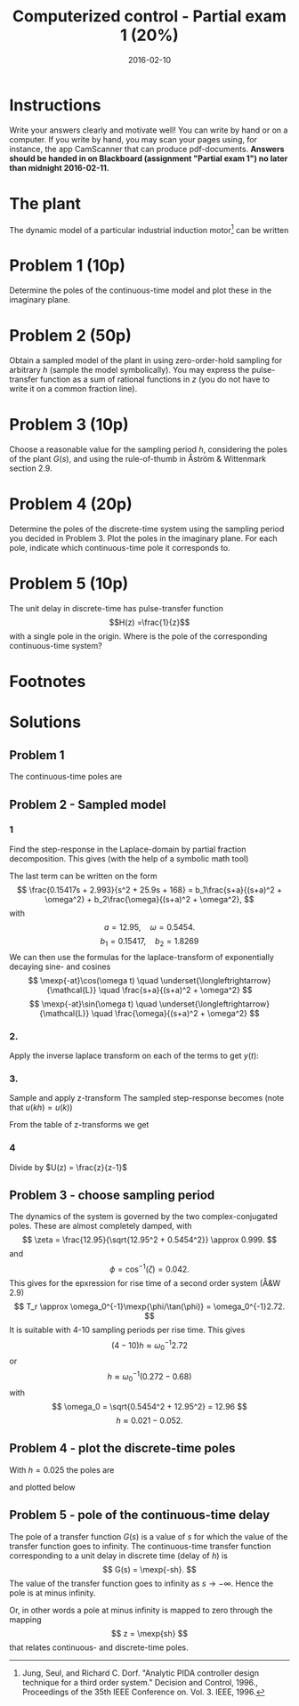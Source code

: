 #+OPTIONS: toc:nil num:nil
#+LaTeX_CLASS: koma-article 
#+LaTeX_HEADER: \usepackage{khpreamble}

#+title: Computerized control - Partial exam 1 (20%)
#+date: 2016-02-10

* Instructions

Write your answers clearly and motivate well! You can write by hand or on a computer. If you write by hand, you may scan your pages using, for instance, the app CamScanner that can produce pdf-documents. *Answers should be handed in on Blackboard (assignment "Partial exam 1") no later than midnight 2016-02-11.*

* The plant
The dynamic model of a particular industrial induction motor[fn:1] can be written
\begin{equation}
G(s) = \frac{168}{s(s^2 + 25.9s + 168)}
\label{eq:plantmodel}
\end{equation}

* Problem 1 (10p)
  Determine the poles of the continuous-time model and plot these in the imaginary plane.
* Problem 2 (50p)
  Obtain a sampled model of the plant in \eqref{eq:plantmodel} using zero-order-hold sampling for arbitrary $h$ (sample the model symbolically). You may express the pulse-transfer function as a sum of rational functions in $z$ (you do not have to write it on a common fraction line). 
  
* Problem 3 (10p)
  Choose a reasonable value for the sampling period $h$, considering the poles of the plant $G(s)$, and using the rule-of-thumb in Åström & Wittenmark section 2.9.

* Problem 4 (20p)
  Determine the poles of the discrete-time system using the sampling period you decided in Problem 3. Plot the poles in the imaginary plane. For each pole, indicate which continuous-time pole it corresponds to.

* Problem 5 (10p)
  The unit delay in discrete-time has pulse-transfer function \[H(z) =\frac{1}{z}\] with a single pole in the origin. Where is the pole of the corresponding continuous-time system? 


* Footnotes

[fn:1] Jung, Seul, and Richard C. Dorf. "Analytic PIDA controller design technique for a third order system." Decision and Control, 1996., Proceedings of the 35th IEEE Conference on. Vol. 3. IEEE, 1996.
 


* Solutions

** Problem 1
   The continuous-time poles are
   \begin{center}
   %\includegraphics[width=0.5\linewidth]{ct-poles}
   \includegraphics[]{ct-poles}
   \end{center}
   
** Problem 2 - Sampled model
*** 1
  Find the step-response in the Laplace-domain by partial fraction decomposition. This gives (with the help of a symbolic math tool)
      #+BEGIN_LaTex 
       \begin{equation*}
        \begin{split}
         Y(s) &= \frac{G(s)}{s} = \frac{168}{s^2(s^2 + 25.9s + 168)}\\
              &= \frac{1}{s^2} - \frac{0.15417}{s} + \frac{0.15417s + 2.993}{s^2 + 25.9s + 168}.
        \end{split}
       \end{equation*}
      #+END_LaTex
      The last term can be written on the form 
      \[ \frac{0.15417s + 2.993}{s^2 + 25.9s + 168} = b_1\frac{s+a}{(s+a)^2 + \omega^2} + b_2\frac{\omega}{(s+a)^2 + \omega^2}, \] 
      with
      \[ a = 12.95, \quad \omega=0.5454. \]
      \[ b_1 = 0.15417, \quad b_2 = 1.8269\]
      We can then use the formulas for the laplace-transform of exponentially decaying sine- and cosines
      \[ \mexp{-at}\cos(\omega t) \quad \underset{\longleftrightarrow}{\mathcal{L}} \quad \frac{s+a}{(s+a)^2 + \omega^2} \]
      \[ \mexp{-at}\sin(\omega t) \quad \underset{\longleftrightarrow}{\mathcal{L}} \quad \frac{\omega}{(s+a)^2 + \omega^2} \]
*** 2.
    Apply the inverse laplace transform on each of the terms to get $y(t)$:
       \begin{equation*}
        \begin{split}
         y(t) &= \laplaceinv{Y(s)} = \laplaceinv{\frac{1}{s^2}} - \laplaceinv{\frac{0.15417}{s}} \\
              & \quad + \laplaceinv{0.15417\frac{s+12.95}{(s+12.95)^2 + 0.5454^2}}\\
              & \quad + \laplaceinv{1.8269\frac{0.5454}{(s+12.95)^2 + 0.5454^2}}\\
              &= tu(t) - 0.15417u(t) + 0.15417\mexp{-12.95t}\cos(0.5454t) + 1.8269\mexp{-12.95t}\sin(0.5454t).
     \end{split}
    \end{equation*}
*** 3. 
    Sample and apply z-transform
   The sampled step-response becomes (note that $u(kh) = u(k)$)
    \begin{equation*}
     \begin{split}
      y(kh) &= hku(k) - 0.15417u(k) + 0.15417\left(\mexp{-12.95h}\right)^k\cos(0.5454hk) + 1.8269\left(\mexp{-12.95h}\right)^k\sin(0.5454hk).
     \end{split}
    \end{equation*}
   From the table of z-transforms we get
    \begin{equation*}
     \begin{split}
      Y(z) &= \frac{hz}{(z-1)^2} - \frac{0.15417z}{z-1} \\
           &\; + 0.15417 \frac{z(z-\mexp{-12.95h}\cos(0.5454h))}{z^2 - 2\mexp{-12.95h}\cos(0.5454h)z + \mexp{-2\cdot{}12.95h}}\\
           & \quad + 1.8269 \frac{z\mexp{-12.95h}\sin(\0.5454h)}{z^2 - 2\mexp{-12.95h}\cos(0.5454h)z + \mexp{-2\cdot{}12.95h}}.
     \end{split}
    \end{equation*}
*** 4
    Divide by $U(z) = \frac{z}{z-1}$
       \begin{equation*}
        \begin{split}
         H(z) &= \frac{Y(z)}{U(z)} = \frac{h}{z-1} - 0.15417\\
              &\; + 0.15417 \frac{(z-1)(z-\mexp{-12.95h}\cos(0.5454h))}{z^2 - 2\mexp{-12.95h}\cos(0.5454h)z + \mexp{-2\cdot{}12.95h}}\\
              &\quad + 1.8269 \frac{(z-1)\mexp{-12.95h}\sin(\0.5454h)}{z^2 - 2\mexp{-12.95h}\cos(0.5454h)z + \mexp{-2\cdot{}12.95h}}\\
      &= \frac{h-0.15417z + 0.15417}{z-1}\\ &\; + \frac{(z-1)\big(0.15417(z-\mexp{-12.95h}\cos(0.5454h)) + 1.8296\mexp{-12.95h}\sin(\0.5454h)\big)}{(z-\mexp{-12.95h}\cos(0.5454h))^2 + \mexp{-12.95h}\sin^2(0.5454h)}.
        \end{split}
       \end{equation*}
** Problem 3 - choose sampling period
   The dynamics of the system is governed by the two complex-conjugated poles. These are almost completely damped, with 
   \[ \zeta = \frac{12.95}{\sqrt{12.95^2 + 0.5454^2}} \approx 0.999. \]
   and
   \[ \phi = \cos^{-1}(\zeta) = 0.042. \] 
   This gives for the epxression for rise time of a second order system (Å&W 2.9)
   \[ T_r \approx \omega_0^{-1}\mexp{\phi/\tan(\phi)} = \omega_0^{-1}2.72. \]
   It is suitable with 4-10 sampling periods per rise time. This gives
   \[ (4-10)h \approx \omega_0^{-1}2.72 \]
   or
   \[ h \approx \omega_0^{-1} (0.272 - 0.68) \]
   with 
   \[ \omega_0 = \sqrt{0.5454^2 + 12.95^2} = 12.96 \]
   \[ h \approx 0.021 - 0.052. \]
** Problem 4 - plot the discrete-time poles
   With \(h=0.025\) the poles are 
   \begin{align*}
   z_1 &= \mexp{-12.95h}\cos(0.5454h) + i\mexp{-12.95h}\sin(0.5454h) \approx = 0.723 + i0.010\\
   z_2 &= \mexp{-12.95h}\cos(0.5454h) - i\mexp{-12.95h}\sin(0.5454h) \approx = 0.723 - i0.010\\
   z_3 &= 1
   \end{align*}
   and  plotted below
   \begin{center}
   \includegraphics[width=0.8\linewidth]{dt-poles}
   \end{center}

** Problem 5 - pole of the continuous-time delay
   The pole of a transfer function $G(s)$ is a value of $s$ for which the value of the transfer function goes to infinity. The continuous-time transfer function corresponding to a unit delay in discrete time (delay of $h$) is 
   \[ G(s) = \mexp{-sh}. \]
   The value of the transfer function goes to infinity as \( s \to -\infty\). Hence the pole is at minus infinity.

   Or, in other words a pole at minus infinity is mapped to zero through the mapping 
   \[ z = \mexp{sh} \]
   that relates continuous- and discrete-time poles.
